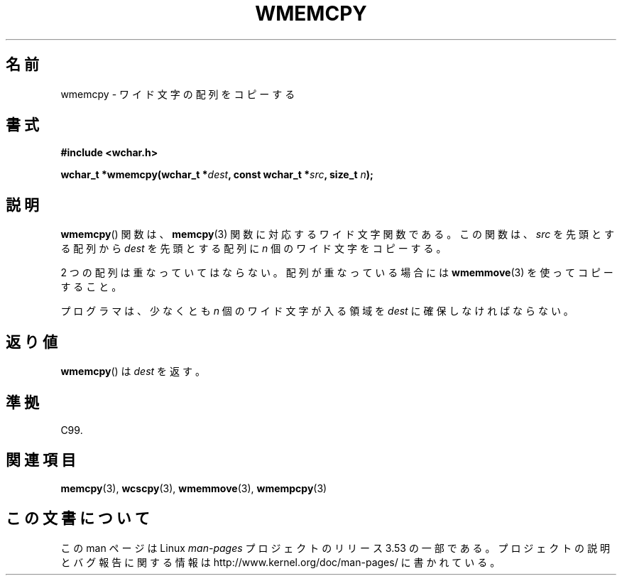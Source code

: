 .\" Copyright (c) Bruno Haible <haible@clisp.cons.org>
.\"
.\" %%%LICENSE_START(GPLv2+_DOC_ONEPARA)
.\" This is free documentation; you can redistribute it and/or
.\" modify it under the terms of the GNU General Public License as
.\" published by the Free Software Foundation; either version 2 of
.\" the License, or (at your option) any later version.
.\" %%%LICENSE_END
.\"
.\" References consulted:
.\"   GNU glibc-2 source code and manual
.\"   Dinkumware C library reference http://www.dinkumware.com/
.\"   OpenGroup's Single UNIX specification http://www.UNIX-systems.org/online.html
.\"   ISO/IEC 9899:1999
.\"
.\"*******************************************************************
.\"
.\" This file was generated with po4a. Translate the source file.
.\"
.\"*******************************************************************
.\"
.\" Translated Tue Oct 26 00:43:58 JST 1999
.\"           by FUJIWARA Teruyoshi <fujiwara@linux.or.jp>
.\"
.TH WMEMCPY 3 1999\-07\-25 GNU "Linux Programmer's Manual"
.SH 名前
wmemcpy \- ワイド文字の配列をコピーする
.SH 書式
.nf
\fB#include <wchar.h>\fP
.sp
\fBwchar_t *wmemcpy(wchar_t *\fP\fIdest\fP\fB, const wchar_t *\fP\fIsrc\fP\fB, size_t \fP\fIn\fP\fB);\fP
.fi
.SH 説明
\fBwmemcpy\fP()  関数は、 \fBmemcpy\fP(3)  関数に対応するワイド文字関数である。 この関数は、\fIsrc\fP を先頭とする配列から
\fIdest\fP を先頭とする配列 に \fIn\fP 個のワイド文字をコピーする。
.PP
2 つの配列は重なっていてはならない。配列が重なっている場合には \fBwmemmove\fP(3)  を使ってコピーすること。
.PP
プログラマは、少なくとも \fIn\fP 個のワイド文字が入る領域を \fIdest\fP に確保しなければならない。
.SH 返り値
\fBwmemcpy\fP()  は \fIdest\fP を返す。
.SH 準拠
C99.
.SH 関連項目
\fBmemcpy\fP(3), \fBwcscpy\fP(3), \fBwmemmove\fP(3), \fBwmempcpy\fP(3)
.SH この文書について
この man ページは Linux \fIman\-pages\fP プロジェクトのリリース 3.53 の一部
である。プロジェクトの説明とバグ報告に関する情報は
http://www.kernel.org/doc/man\-pages/ に書かれている。
